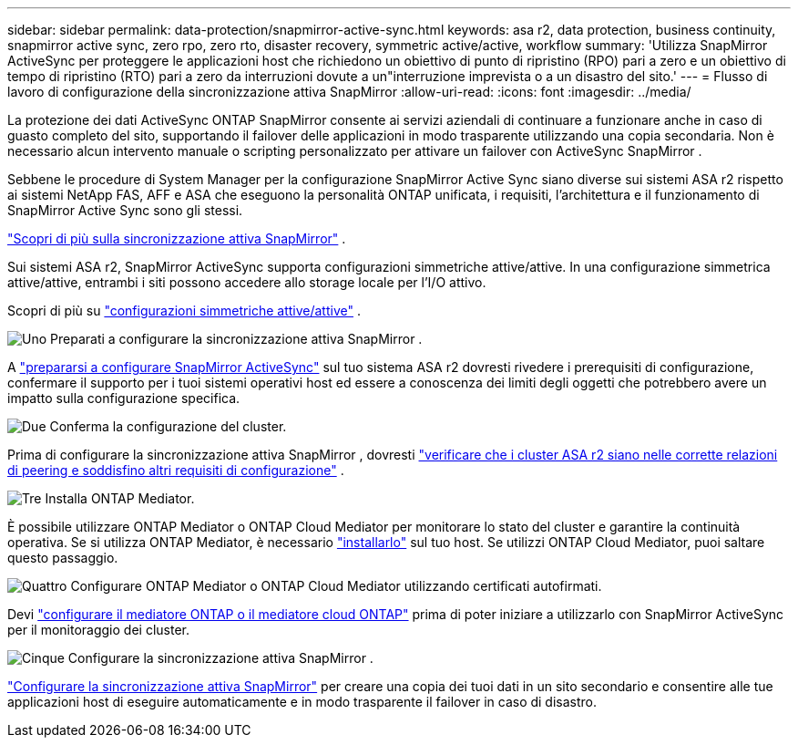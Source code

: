 ---
sidebar: sidebar 
permalink: data-protection/snapmirror-active-sync.html 
keywords: asa r2, data protection, business continuity, snapmirror active sync, zero rpo, zero rto, disaster recovery, symmetric active/active, workflow 
summary: 'Utilizza SnapMirror ActiveSync per proteggere le applicazioni host che richiedono un obiettivo di punto di ripristino (RPO) pari a zero e un obiettivo di tempo di ripristino (RTO) pari a zero da interruzioni dovute a un"interruzione imprevista o a un disastro del sito.' 
---
= Flusso di lavoro di configurazione della sincronizzazione attiva SnapMirror
:allow-uri-read: 
:icons: font
:imagesdir: ../media/


[role="lead"]
La protezione dei dati ActiveSync ONTAP SnapMirror consente ai servizi aziendali di continuare a funzionare anche in caso di guasto completo del sito, supportando il failover delle applicazioni in modo trasparente utilizzando una copia secondaria. Non è necessario alcun intervento manuale o scripting personalizzato per attivare un failover con ActiveSync SnapMirror .

Sebbene le procedure di System Manager per la configurazione SnapMirror Active Sync siano diverse sui sistemi ASA r2 rispetto ai sistemi NetApp FAS, AFF e ASA che eseguono la personalità ONTAP unificata, i requisiti, l'architettura e il funzionamento di SnapMirror Active Sync sono gli stessi.

link:https://docs.netapp.com/us-en/ontap/snapmirror-active-sync/index.html["Scopri di più sulla sincronizzazione attiva SnapMirror"^] .

Sui sistemi ASA r2, SnapMirror ActiveSync supporta configurazioni simmetriche attive/attive. In una configurazione simmetrica attive/attive, entrambi i siti possono accedere allo storage locale per l'I/O attivo.

Scopri di più su link:https://docs.netapp.com/us-en/ontap/snapmirror-active-sync/architecture-concept.html#symmetric-activeactive["configurazioni simmetriche attive/attive"^] .

.image:https://raw.githubusercontent.com/NetAppDocs/common/main/media/number-1.png["Uno"] Preparati a configurare la sincronizzazione attiva SnapMirror .
[role="quick-margin-para"]
A link:snapmirror-active-sync-prepare.html["prepararsi a configurare SnapMirror ActiveSync"] sul tuo sistema ASA r2 dovresti rivedere i prerequisiti di configurazione, confermare il supporto per i tuoi sistemi operativi host ed essere a conoscenza dei limiti degli oggetti che potrebbero avere un impatto sulla configurazione specifica.

.image:https://raw.githubusercontent.com/NetAppDocs/common/main/media/number-2.png["Due"] Conferma la configurazione del cluster.
[role="quick-margin-para"]
Prima di configurare la sincronizzazione attiva SnapMirror , dovresti link:snapmirror-active-sync-confirm-cluster-configuration.html["verificare che i cluster ASA r2 siano nelle corrette relazioni di peering e soddisfino altri requisiti di configurazione"] .

.image:https://raw.githubusercontent.com/NetAppDocs/common/main/media/number-3.png["Tre"] Installa ONTAP Mediator.
[role="quick-margin-para"]
È possibile utilizzare ONTAP Mediator o ONTAP Cloud Mediator per monitorare lo stato del cluster e garantire la continuità operativa. Se si utilizza ONTAP Mediator, è necessario link:install-ontap-mediator.html["installarlo"] sul tuo host. Se utilizzi ONTAP Cloud Mediator, puoi saltare questo passaggio.

.image:https://raw.githubusercontent.com/NetAppDocs/common/main/media/number-4.png["Quattro"] Configurare ONTAP Mediator o ONTAP Cloud Mediator utilizzando certificati autofirmati.
[role="quick-margin-para"]
Devi link:configure-ontap-mediator.html["configurare il mediatore ONTAP o il mediatore cloud ONTAP"] prima di poter iniziare a utilizzarlo con SnapMirror ActiveSync per il monitoraggio dei cluster.

.image:https://raw.githubusercontent.com/NetAppDocs/common/main/media/number-5.png["Cinque"] Configurare la sincronizzazione attiva SnapMirror .
[role="quick-margin-para"]
link:configure-snapmirror-active-sync.html["Configurare la sincronizzazione attiva SnapMirror"] per creare una copia dei tuoi dati in un sito secondario e consentire alle tue applicazioni host di eseguire automaticamente e in modo trasparente il failover in caso di disastro.
